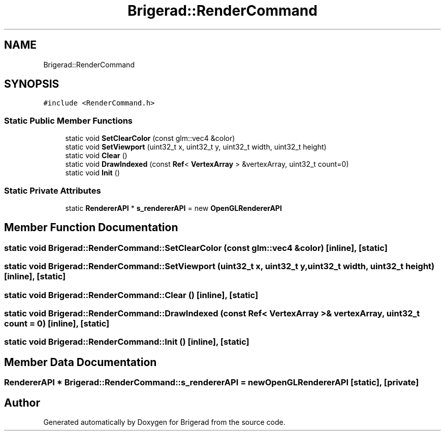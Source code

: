 .TH "Brigerad::RenderCommand" 3 "Sun Feb 7 2021" "Version 0.2" "Brigerad" \" -*- nroff -*-
.ad l
.nh
.SH NAME
Brigerad::RenderCommand
.SH SYNOPSIS
.br
.PP
.PP
\fC#include <RenderCommand\&.h>\fP
.SS "Static Public Member Functions"

.in +1c
.ti -1c
.RI "static void \fBSetClearColor\fP (const glm::vec4 &color)"
.br
.ti -1c
.RI "static void \fBSetViewport\fP (uint32_t x, uint32_t y, uint32_t width, uint32_t height)"
.br
.ti -1c
.RI "static void \fBClear\fP ()"
.br
.ti -1c
.RI "static void \fBDrawIndexed\fP (const \fBRef\fP< \fBVertexArray\fP > &vertexArray, uint32_t count=0)"
.br
.ti -1c
.RI "static void \fBInit\fP ()"
.br
.in -1c
.SS "Static Private Attributes"

.in +1c
.ti -1c
.RI "static \fBRendererAPI\fP * \fBs_rendererAPI\fP = new \fBOpenGLRendererAPI\fP"
.br
.in -1c
.SH "Member Function Documentation"
.PP 
.SS "static void Brigerad::RenderCommand::SetClearColor (const glm::vec4 & color)\fC [inline]\fP, \fC [static]\fP"

.SS "static void Brigerad::RenderCommand::SetViewport (uint32_t x, uint32_t y, uint32_t width, uint32_t height)\fC [inline]\fP, \fC [static]\fP"

.SS "static void Brigerad::RenderCommand::Clear ()\fC [inline]\fP, \fC [static]\fP"

.SS "static void Brigerad::RenderCommand::DrawIndexed (const \fBRef\fP< \fBVertexArray\fP > & vertexArray, uint32_t count = \fC0\fP)\fC [inline]\fP, \fC [static]\fP"

.SS "static void Brigerad::RenderCommand::Init ()\fC [inline]\fP, \fC [static]\fP"

.SH "Member Data Documentation"
.PP 
.SS "\fBRendererAPI\fP * Brigerad::RenderCommand::s_rendererAPI = new \fBOpenGLRendererAPI\fP\fC [static]\fP, \fC [private]\fP"


.SH "Author"
.PP 
Generated automatically by Doxygen for Brigerad from the source code\&.
